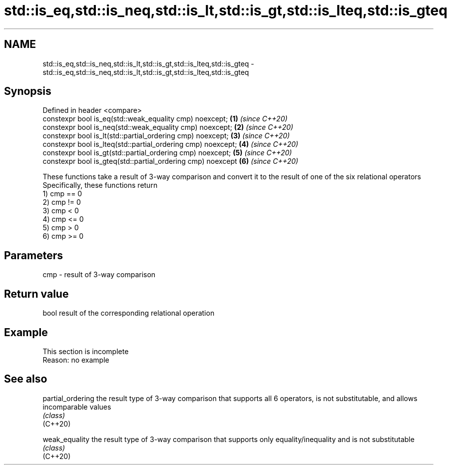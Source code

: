 .TH std::is_eq,std::is_neq,std::is_lt,std::is_gt,std::is_lteq,std::is_gteq 3 "2020.03.24" "http://cppreference.com" "C++ Standard Libary"
.SH NAME
std::is_eq,std::is_neq,std::is_lt,std::is_gt,std::is_lteq,std::is_gteq \- std::is_eq,std::is_neq,std::is_lt,std::is_gt,std::is_lteq,std::is_gteq

.SH Synopsis

  Defined in header <compare>
  constexpr bool is_eq(std::weak_equality cmp) noexcept;      \fB(1)\fP \fI(since C++20)\fP
  constexpr bool is_neq(std::weak_equality cmp) noexcept;     \fB(2)\fP \fI(since C++20)\fP
  constexpr bool is_lt(std::partial_ordering cmp) noexcept;   \fB(3)\fP \fI(since C++20)\fP
  constexpr bool is_lteq(std::partial_ordering cmp) noexcept; \fB(4)\fP \fI(since C++20)\fP
  constexpr bool is_gt(std::partial_ordering cmp) noexcept;   \fB(5)\fP \fI(since C++20)\fP
  constexpr bool is_gteq(std::partial_ordering cmp) noexcept  \fB(6)\fP \fI(since C++20)\fP

  These functions take a result of 3-way comparison and convert it to the result of one of the six relational operators
  Specifically, these functions return
  1) cmp == 0
  2) cmp != 0
  3) cmp < 0
  4) cmp <= 0
  5) cmp > 0
  6) cmp >= 0

.SH Parameters


  cmp - result of 3-way comparison


.SH Return value

  bool result of the corresponding relational operation

.SH Example


   This section is incomplete
   Reason: no example


.SH See also



  partial_ordering the result type of 3-way comparison that supports all 6 operators, is not substitutable, and allows incomparable values
                   \fI(class)\fP
  (C++20)

  weak_equality    the result type of 3-way comparison that supports only equality/inequality and is not substitutable
                   \fI(class)\fP
  (C++20)




